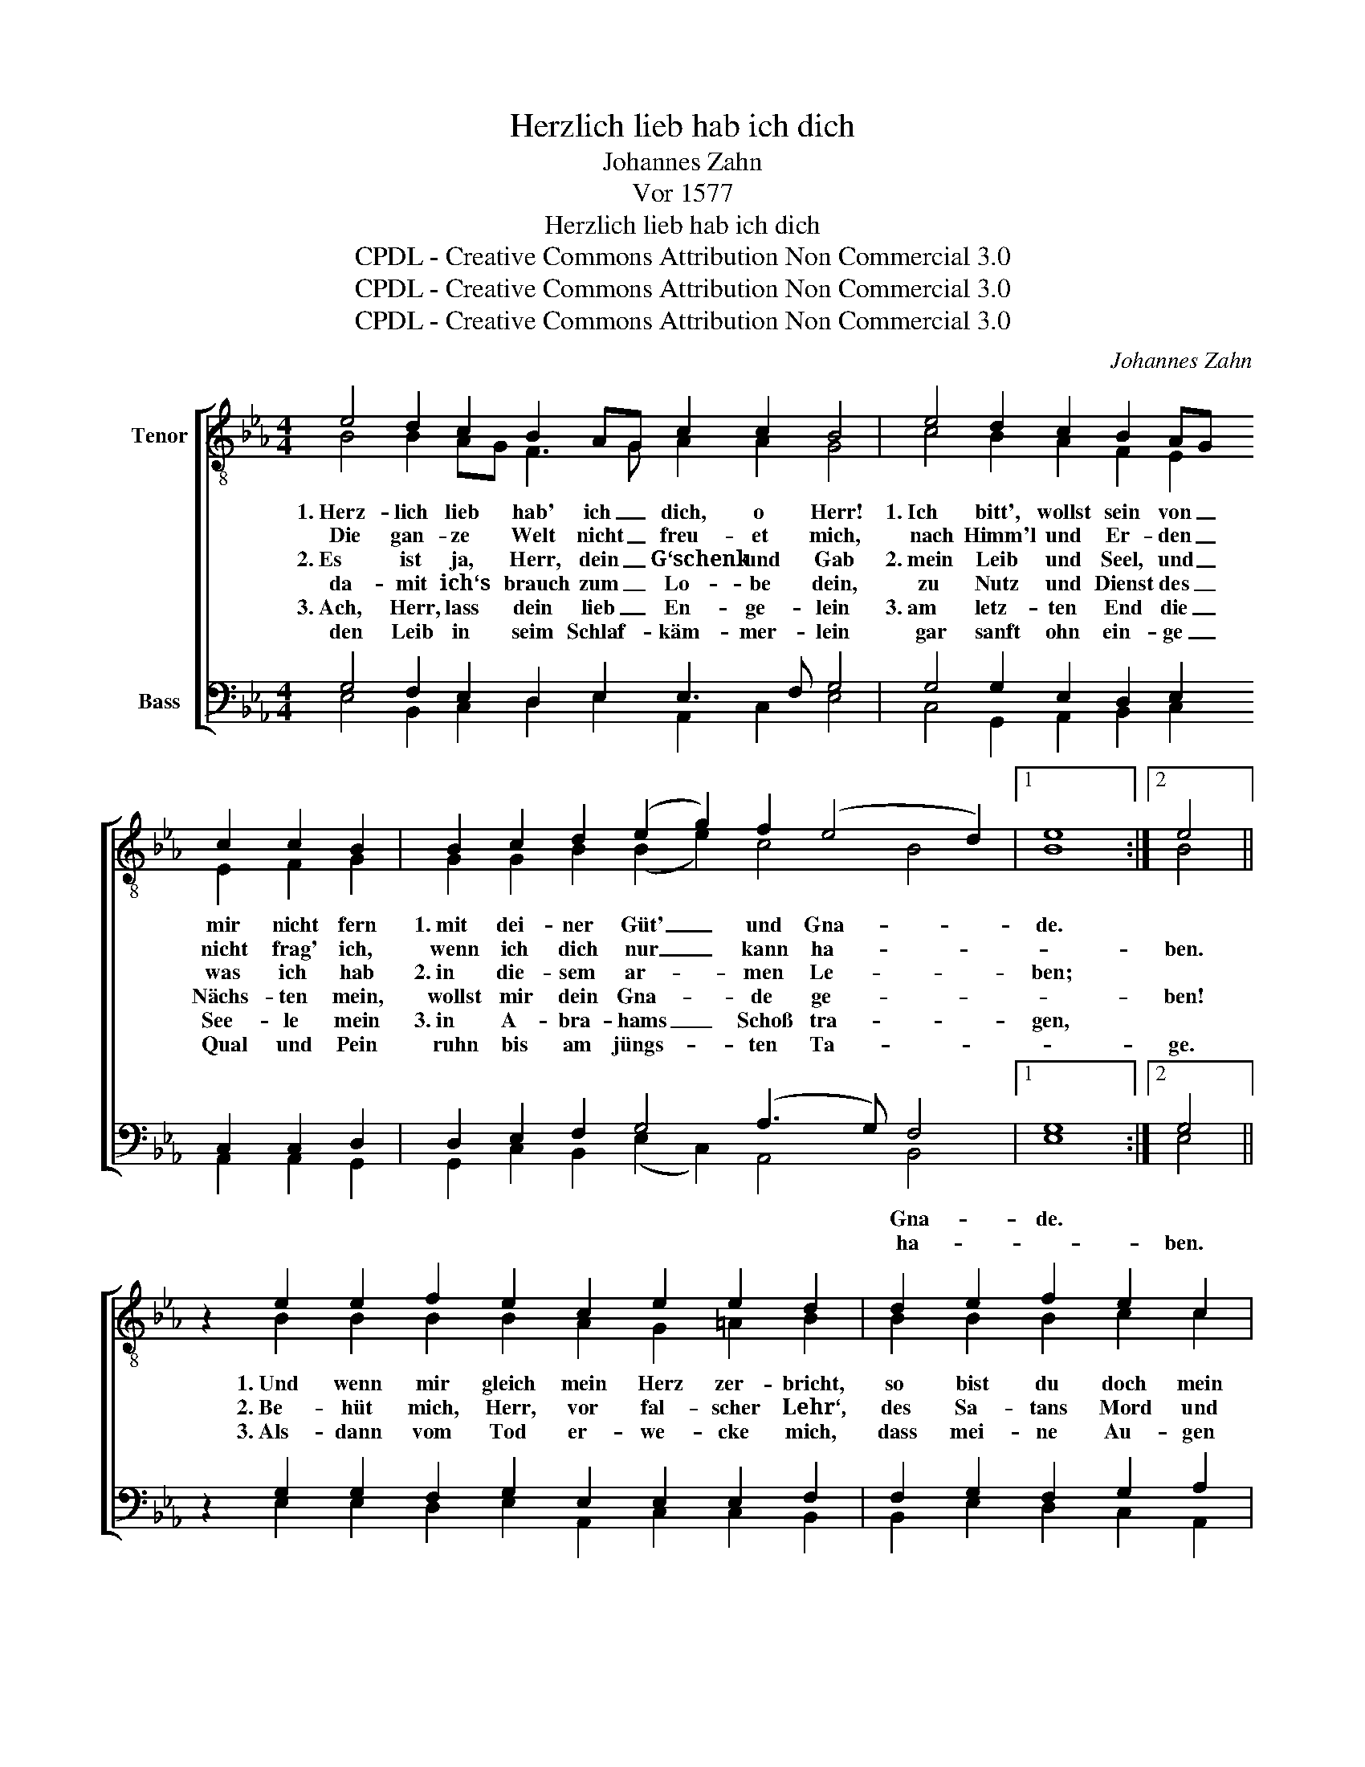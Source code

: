 X:1
T:Herzlich lieb hab ich dich
T:Johannes Zahn
T:Vor 1577
T:Herzlich lieb hab ich dich
T:CPDL - Creative Commons Attribution Non Commercial 3.0
T:CPDL - Creative Commons Attribution Non Commercial 3.0
T:CPDL - Creative Commons Attribution Non Commercial 3.0
C:Johannes Zahn
Z:CPDL - Creative Commons Attribution Non Commercial 3.0
%%score [ ( 1 2 ) ( 3 4 ) ]
L:1/8
M:4/4
K:Eb
V:1 treble-8 nm="Tenor"
V:2 treble-8 
V:3 bass nm="Bass"
V:4 bass 
V:1
 e4 d2 c2 B2 AG c2 c2 B4 | e4 d2 c2 B2 AG c2 c2 B2 | B2 c2 d2 (e2 g2) f2 (e4 d2) |1 e8 :|2 e4 || %5
w: 1.~Herz- lich lieb hab' ich _ dich, o Herr!|1.~Ich bitt', wollst sein von _ mir nicht fern|1.~mit dei- ner Güt' _ und Gna- *|de.||
w: Die gan- ze Welt nicht _ freu- et mich,|nach Himm'l und Er- den _ nicht frag' ich,|wenn ich dich nur _ kann ha- *||ben.|
w: 2.~Es ist ja, Herr, dein _ G‘schenk und Gab|2.~mein Leib und Seel, und _ was ich hab|2.~in die- sem ar- * men Le- *|ben;||
w: da- mit ich‘s brauch zum _ Lo- be dein,|zu Nutz und Dienst des _ Nächs- ten mein,|wollst mir dein Gna- * de ge- *||ben!|
w: 3.~Ach, Herr, lass dein lieb _ En- ge- lein|3.~am letz- ten End die _ See- le mein|3.~in A- bra- hams _ Schoß tra- *|gen,||
w: den Leib in seim Schlaf- * käm- mer- lein|gar sanft ohn ein- ge _ Qual und Pein|ruhn bis am jüngs- * ten Ta- *||ge.|
 z2 e2 e2 f2 e2 c2 e2 e2 d2 | d2 e2 f2 e2 c2 | e2 e2 d4 | e2 gg feed e2 | %9
w: 1.~Und wenn mir gleich mein Herz zer- bricht,|so bist du doch mein|Zu- ver- sicht,|mein Teil und mei- nes Her- zens Trost,|
w: 2.~Be- hüt mich, Herr, vor fal- scher Lehr‘,|des Sa- tans Mord und|Lü- gen wehr,|in al- lem Kreuz er- hal- te mich,|
w: 3.~Als- dann vom Tod er- we- cke mich,|dass mei- ne Au- gen|se- hen dich|in al- ler Freud, o Got- tes- sohn,|
w: ||||
w: ||||
w: ||||
 d2 e6 d2 c2 B2 B2 =A2 B4 | z4 g4 f4 e4 d2 | g2 a2 f2 e2 f2 e2 d2 e2 | z e e2 e2 f2 e2 e2 d2 e8 |] %13
w: der mich durch sein Blut hat er- löst.|1\-3.~Herr Je- su Christ,|mein Gott und Herr, mein Gott und Herr,|in Schan- den lass mich nim- mer- mehr.|
w: auf dass ich‘s trag ge- dul- dig- lich.||mein Herr und Gott, mein Herr und Gott,|tröst mir mein Seel in To- des- not.|
w: mein Hei- land und mein Gna- den- thron!||er- hö- re mich, er- hö- re mich,|ich will dich prei- sen e- wig- lich.|
w: ||||
w: ||||
w: ||||
V:2
 B4 B2 AG F3 G A2 A2 G4 | c4 B2 A2 F2 E2 E2 F2 G2 | G2 G2 B2 (B2 e2) c4 B4 |1 B8 :|2 B4 || %5
 x2 B2 B2 B2 B2 A2 G2 =A2 B2 | B2 B2 B2 c2 c2 | c2 B=A B4 | B2 ee BccB B2 | %9
 B2 B6 B2 G2 B2 G2 =A2 B4 | x4 e4 d4 c4 d2 | e2 e2 d2 c2 c2 G2 B2 B2 | x B c2 e2 c2 c2 c2 B2 B8 |] %13
V:3
 G,4 F,2 E,2 D,2 E,2 E,3 F, G,4 | G,4 G,2 E,2 D,2 E,2 C,2 C,2 D,2 | D,2 E,2 F,2 G,4 (A,3 G,) F,4 |1 %3
w: ||* * * * * * Gna-|
w: ||* * * * * * ha-|
 G,8 :|2 G,4 || z2 G,2 G,2 F,2 G,2 E,2 E,2 E,2 F,2 | F,2 G,2 F,2 G,2 A,2 | G,2 E,2 F,4 | %8
w: de.|||||
w: |ben.||||
 G,2 B,B, F,G,A,F, G,2 | F,2 G,6 F,2 E,2 F,2 G,2 F,2 D,4 | z4 B,4 B,6 =A,2 B,2 | %11
w: |||
w: |||
 B,2 C2 B,2 G,2 A,2 E,2 F,2 G,2 | z G, A,2 B,2 A,2 G,2 F,2 F,2 G,8 |] %13
w: ||
w: ||
V:4
 E,4 B,,2 C,2 D,2 E,2 A,,2 C,2 E,4 | C,4 G,,2 A,,2 B,,2 C,2 A,,2 A,,2 G,,2 | %2
 G,,2 C,2 B,,2 (E,2 C,2) A,,4 B,,4 |1 E,8 :|2 E,4 || x2 E,2 E,2 D,2 E,2 A,,2 C,2 C,2 B,,2 | %6
 B,,2 E,2 D,2 C,2 A,,2 | C,2 C,2 B,,4 | E,2 E,E, D,C,A,,B,, E,2 | %9
 B,,2 E,6 B,,2 C,2 D,2 E,2 F,2 B,,4 | x4 E,4 B,,4 C,4 B,,2 | E,2 A,,2 B,,2 C,2 A,,2 C,2 B,,2 E,2 | %12
 x E, A,2 G,2 F,2 C,2 A,,2 B,,2 E,8 |] %13

